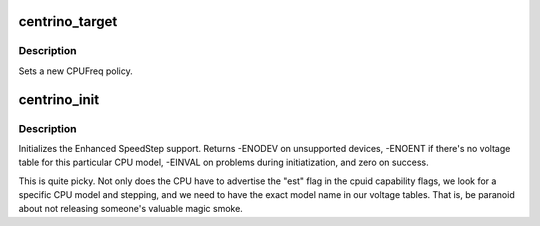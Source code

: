 .. -*- coding: utf-8; mode: rst -*-
.. src-file: drivers/cpufreq/speedstep-centrino.c

.. _`centrino_target`:

centrino_target
===============

.. c:function:: int centrino_target(struct cpufreq_policy *policy, unsigned int index)

    set a new CPUFreq policy

    :param struct cpufreq_policy \*policy:
        new policy

    :param unsigned int index:
        index of target frequency

.. _`centrino_target.description`:

Description
-----------

Sets a new CPUFreq policy.

.. _`centrino_init`:

centrino_init
=============

.. c:function:: int centrino_init( void)

    initializes the Enhanced SpeedStep CPUFreq driver

    :param  void:
        no arguments

.. _`centrino_init.description`:

Description
-----------

Initializes the Enhanced SpeedStep support. Returns -ENODEV on
unsupported devices, -ENOENT if there's no voltage table for this
particular CPU model, -EINVAL on problems during initiatization,
and zero on success.

This is quite picky.  Not only does the CPU have to advertise the
"est" flag in the cpuid capability flags, we look for a specific
CPU model and stepping, and we need to have the exact model name in
our voltage tables.  That is, be paranoid about not releasing
someone's valuable magic smoke.

.. This file was automatic generated / don't edit.

